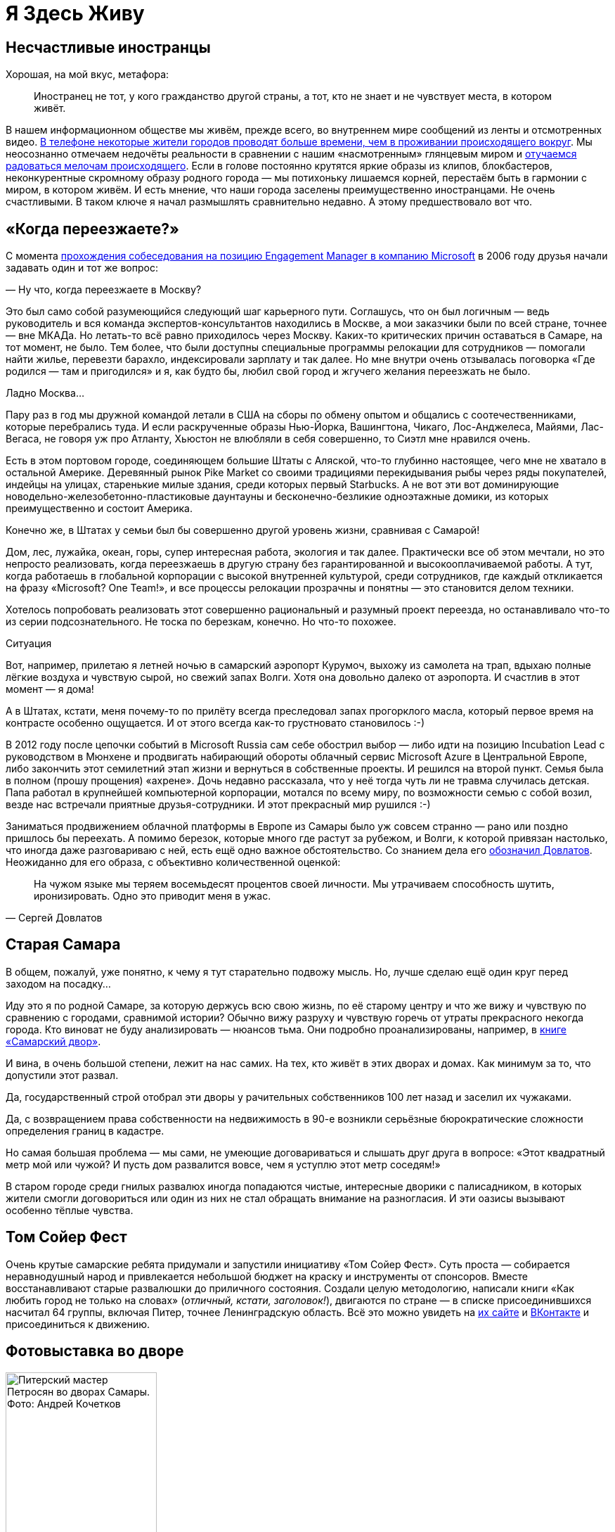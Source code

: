= Я Здесь Живу
:description: Значение места жительства в ощущении Счастья и что с этим можно делать?

[#unhappy_foreigners]
== Несчастливые иностранцы

Хорошая, на мой вкус, метафора:

[quote]
____
Иностранец не тот, у кого гражданство другой страны, а тот, кто не знает и не чувствует места, в котором живёт.
____

В нашем информационном обществе мы живём, прежде всего, во внутреннем мире сообщений из ленты и отсмотренных видео.
xref:p1-040-unhappiness.adoc#gadgets[В телефоне некоторые жители городов проводят больше времени, чем в проживании происходящего вокруг].
Мы неосознанно отмечаем недочёты реальности в сравнении с нашим «насмотренным» глянцевым миром и xref:p1-040-unhappiness.adoc#power_of_now[отучаемся радоваться мелочам происходящего].
Если в голове постоянно крутятся яркие образы из клипов, блокбастеров, неконкурентные скромному образу родного города — мы потихоньку лишаемся корней, перестаём быть в гармонии с миром, в котором живём.
И есть мнение, что наши города заселены преимущественно иностранцами.
Не очень счастливыми.
В таком ключе я начал размышлять сравнительно недавно.
А этому предшествовало вот что.

[#when_are_you_moving]
== «Когда переезжаете?»

С момента xref:p1-040-unhappiness.adoc#intelligence_quotient[прохождения собеседования на позицию Engagement Manager в компанию Microsoft] в 2006 году друзья начали задавать один и тот же вопрос:

— Ну что, когда переезжаете в Москву?

Это был само собой разумеющийся следующий шаг карьерного пути.
Соглашусь, что он был логичным — ведь руководитель и вся команда экспертов-консультантов находились в Москве, а мои заказчики были по всей стране, точнее — вне МКАДа.
Но летать-то всё равно приходилось через Москву.
Каких-то критических причин оставаться в Самаре, на тот момент, не было.
Тем более, что были доступны специальные программы релокации для сотрудников — помогали найти жилье, перевезти барахло, индексировали зарплату и так далее.
Но мне внутри очень отзывалась поговорка «Где родился — там и пригодился» и я, как будто бы, любил свой город и жгучего желания переезжать не было.

Ладно Москва...

Пару раз в год мы дружной командой летали в США на сборы по обмену опытом и общались с соотечественниками, которые перебрались туда.
И если раскрученные образы Нью-Йорка, Вашингтона, Чикаго, Лос-Анджелеса, Майями, Лас-Вегаса, не говоря уж про Атланту, Хьюстон не влюбляли в себя совершенно, то Сиэтл мне нравился очень.

Есть в этом портовом городе, соединяющем большие Штаты с Аляской, что-то глубинно настоящее, чего мне не хватало в остальной Америке.
Деревянный рынок Pike Market со своими традициями перекидывания рыбы через ряды покупателей, индейцы на улицах, старенькие милые здания, среди которых первый Starbucks.
А не вот эти вот доминирующие новодельно-железобетонно-пластиковые даунтауны и бесконечно-безликие одноэтажные домики, из которых преимущественно и состоит Америка.

Конечно же, в Штатах у семьи был бы совершенно другой уровень жизни, сравнивая с Самарой!

Дом, лес, лужайка, океан, горы, супер интересная работа, экология и так далее.
Практически все об этом мечтали, но это непросто реализовать, когда переезжаешь в другую страну без гарантированной и высокооплачиваемой работы.
А тут, когда работаешь в глобальной корпорации с высокой внутренней культурой, среди сотрудников, где каждый откликается на фразу «Microsoft?
One Team!», и все процессы релокации прозрачны и понятны — это становится делом техники.

Хотелось попробовать реализовать этот совершенно рациональный и разумный проект переезда, но останавливало что-то из серии подсознательного.
Не тоска по березкам, конечно.
Но что-то похожее.

[sidebar]
.Ситуация
****
Вот, например, прилетаю я летней ночью в самарский аэропорт Курумоч, выхожу из самолета на трап, вдыхаю полные лёгкие воздуха и чувствую сырой, но свежий запах Волги.
Хотя она довольно далеко от аэропорта.
И счастлив в этот момент — я дома!

А в Штатах, кстати, меня почему-то по прилёту всегда преследовал запах прогорклого масла, который первое время на контрасте особенно ощущается.
И от этого всегда как-то грустновато становилось :-)
****

В 2012 году после цепочки событий в Microsoft Russia сам себе обострил выбор — либо идти на позицию Incubation Lead с руководством в Мюнхене и продвигать набирающий обороты облачный сервис Microsoft Azure в Центральной Европе, либо закончить этот семилетний этап жизни и вернуться в собственные проекты.
И решился на второй пункт.
Семья была в полном (прошу прощения) «ахрене».
Дочь недавно рассказала, что у неё тогда чуть ли не травма случилась детская.
Папа работал в крупнейшей компьютерной корпорации, мотался по всему миру, по возможности семью с собой возил, везде нас встречали приятные друзья-сотрудники.
И этот прекрасный мир рушился :-)

Заниматься продвижением облачной платформы в Европе из Самары было уж совсем странно — рано или поздно пришлось бы переехать.
А помимо березок, которые много где растут за рубежом, и Волги, к которой привязан настолько, что иногда даже разговариваю с ней, есть ещё одно важное обстоятельство.
Со знанием дела его https://www.livelib.ru/quote/154795-zapovednik-sergej-dovlatov[обозначил Довлатов].
Неожиданно для его образа, с объективно количественной оценкой:

[quote,Сергей Довлатов]
____
На чужом языке мы теряем восемьдесят процентов своей личности.
Мы утрачиваем способность шутить, иронизировать.
Одно это приводит меня в ужас.
____

[#old_samara]
== Старая Самара

В общем, пожалуй, уже понятно, к чему я тут старательно подвожу мысль.
Но, лучше сделаю ещё один круг перед заходом на посадку...

Иду это я по родной Самаре, за которую держусь всю свою жизнь, по её старому центру и что же вижу и чувствую по сравнению с городами, сравнимой истории?
Обычно вижу разруху и чувствую горечь от утраты прекрасного некогда города.
Кто виноват не буду анализировать — нюансов тьма.
Они подробно проанализированы, например, в https://www.livelib.ru/review/3871987-the-samarsky-yard-samarskij-dvor[книге «Самарский двор»].

И вина, в очень большой степени, лежит на нас самих.
На тех, кто живёт в этих дворах и домах.
Как минимум за то, что допустили этот развал.

Да, государственный строй отобрал эти дворы у рачительных собственников 100 лет назад и заселил их чужаками.

Да, с возвращением права собственности на недвижимость в 90-е возникли серьёзные бюрократические сложности определения границ в кадастре.

Но самая большая проблема — мы сами, не умеющие договариваться и слышать друг друга в вопросе: «Этот квадратный метр мой или чужой?
И пусть дом развалится вовсе, чем я уступлю этот метр соседям!»

В старом городе среди гнилых развалюх иногда попадаются чистые, интересные дворики с палисадником, в которых жители смогли договориться или один из них не стал обращать внимание на разногласия.
И эти оазисы вызывают особенно тёплые чувства.

[#tom_sawyer_fest]
== Том Сойер Фест

Очень крутые самарские ребята придумали и запустили инициативу «Том Сойер Фест».
Суть проста — собирается неравнодушный народ и привлекается небольшой бюджет на краску и инструменты от спонсоров.
Вместе восстанавливают старые развалюшки до приличного состояния.
Создали целую методологию, написали книги «Как любить город не только на словах» (_отличный, кстати, заголовок!_), двигаются по стране — в списке присоединившихся насчитал 64 группы, включая Питер, точнее Ленинградскую область.
Всё это можно увидеть на http://tsfest.ru/[их сайте] и https://vk.com/tomsawyerfest[ВКонтакте] и присоединиться к движению.

[#expo_in_yard]
== Фотовыставка во дворе

.Питерский мастер Петросян во дворах Самары. Фото: Андрей Кочетков
image::petros.jpg[Питерский мастер Петросян во дворах Самары. Фото: Андрей Кочетков, width=50%]

Но, пожалуй, очевидно, что этих активистов не хватит, чтобы восстановить несколько кварталов города.
Тогда привлекают внимание жителей к старым дворам и домам через искусство и культурные мероприятия в них.

В Петербурге живёт xref:p2-100-authors.adoc#alexander_petrosyan[фотограф Александр Петросян], который больше 40 лет ходит по одним и тем же улицам родного города.
Помнит, какими они были во времена СССР.
Что особенно удивительно — знает, в какой момент для этого времени года появится солнце в прогале между зданиями и осветит через отражение в окне напротив лица прохожих особенно живописно.
В общем, любит он свой город не на словах, а в мельчайших нюансах его визуального ряда.
И тогда появляется возможность скрещивать исчезающие пространства дворов с искусством таких мастеров — а значит, становится возможным передавать эту любовь жителям!

Вот, например, получилась https://vk.com/wall-3611243_14815[такая фотовыставка на стыке двух городов — Самары и Петербурга].
Музей Алабина с Андреем Кочетковым во главе продолжают делать https://vk.com/wall-3611243_15071[серию дворовых выставок «Сохранить как...»].
И таким образом происходит формирование зацепок и корней к месту, где ты живёшь.
Появляется связь с местом жительства.
И в этот момент уже что-то незримо меняется и становится не всё равно, что стена осыпается и надо с ней что-то делать — либо самому ремонтировать, либо методично решать эту задачу, вовлекая ответственных и придавая огласке статус решения по всем правилам.

И как только пространство вокруг тебя становится лучше — появляется дополнительная связь внутреннего мира с реальным, которая даёт тебе опору, уверенность и формирует момент маленького счастья каждый раз, когда проходишь мимо :-)

[#love_to_vo]
== Васильевский остров: Признание в любви

С 2020 года работаю в Санкт-Петербурге и опять испытываю дежавю с вопросом о переезде.

А иногда даже слышу заявления со стороны, что теперь и семья моя в Петербурге.

Нет. В Питере я работаю и тут я, действительно, живу, так как на работу уходит бОльшая часть жизни.
И Санкт-Петербург, действительно, самый мой любимый город.
Не в обиду Самаре, которая родная от рождения, как мама.
А с Питером другие отношения...

В детстве ещё влюбился в Ленинград.
И почему-то думал тогда, начитавшись Шерлока Холмса, что Лондон — это Питер на стероидах.
И своей туманной «альбионностью» он меня сразит наповал.
Но когда в 2006 удалось пожить в «зе кэпитал оф грейт британ», осознал, что нет у Лондона никаких шансов занять соразмерное культурной столице место в моём сердце.

А Васильевский остров, который изначально задумывался Петром как центр города и на территории которого произошло бесконечное количество важнейших для России событий, пожалуй, самое сакральное для меня место на Земле :-)

Бывшая Николаевская набережная, ныне https://ru.wikipedia.org/wiki/Набережная_Лейтенанта_Шмидта_(Санкт-Петербург)[набережная Лейтенанта Шмидта] — мощнейшее Место Силы, которое стараюсь посещать ежедневно.

[#two_cities]
== Жизнь на два города

Жизнь на два города, действительно, непростая история с точки зрения нагрузки.
Прежде всего, на здоровье.
Но с точки зрения контрастов и моментов Счастья для моего темперамента она полностью оправдана.

Красивейшая Волга и спокойный размеренный уклад жизни самарцев с одной стороны.
С другой стороны — грандиозное культурное, историческое и архитектурное богатство города с непростыми петербуржцами и ленинградцами.
Всего два с половиной часа лёта и совершенно разные архитектура, история, менталитеты, и, как следствие, контрасты и моменты Счастья.
Как от Волжских просторов и самарского быта, так и от великого Санкт-Петербурга с его жителями.

Пока будет хватать здоровья — буду мотаться туда и обратно.

[#mini_app_vkontakte]
== Приложение «Я Здесь Живу»

И вот в 2020 https://about.petersburg.ru/[мы с прекрасной командой строим «Цифровой Петербург»].
Есть возможность в любимом городе реализовать новые подходы.
Штормим и ищем идеи для потенциальных сервисов, которые будут максимально востребованы жителями и изначально отталкиваемся от их потребностей, что обусловлено принципами человекоцентричного государства.
В современном градоуправлении без этой Я-центричности не обойтись.

Выписываются роли «Я — Родитель», «Я — Водитель», «Я — Пассажир», «Я с Питомцем» и так далее.
Прикидываем количество петербуржцев в каждой роли.
Перечисляем обычные потребности под каждую из ролей, сортируем их по частоте возникновения и важности.
Например, где дать ребенку дополнительное образование?
Где припарковать машину?
Но замечаем, что каждая из этих ролей имеет явный акцент на территории, которая близка к месту жительства.

И вопросы, на самом деле, чаще всего звучат как:

* https://vk.com/app7710919#road_cleaning[Как убирается снег и мусор в моем доме?]
* https://vk.com/app7710919#our_spb[Какие задачи город решал в моем доме и дворе?]
* https://vk.com/app7710919#i_parent[В какой кружок доп образования можно отправить ребёнка в шаговой доступности?]
* https://vk.com/app7710919#kindergartens[Есть ли места в ближайшем детском садике и как туда записаться?]
* https://vk.com/app7710919#blockade[Что было рядом с моим домом во время блокады?]
* https://vk.com/app7710919#pets[Где погулять с собакой в доступности 15 минутной прогулки?]
* https://vk.com/app7710919#ecology[Зачем разделять мусор и куда выкинуть батарейки рядом с домом?]
* https://vk.com/app7710919#sports_ground[Где и с кем позаниматься спортом вместе после работы?]
* https://vk.com/app7710919#billboard_event[Какие лекции и другие мероприятия от лица города проходят рядом со мной?]
* https://vk.com/app7710919#falsification[А что делать если мой голос по выбору УК подделали?]
* https://vk.com/app7710919#my_home[Почему мой дом является памятником исторического наследия?]
* https://vk.com/app7710919[Какие новости города касаются именно моего района?]

И значит, нам нужно отвечать на разнообразные вопросы с привязкой к адресу.
И мы хотим отвечать объективно, со ссылками и данными из официальных городских информационных систем.
Мы хотели бы стать прообразом эксперта, который всё знает о своём доме, дворе и районе.
В каждом доме и районе уже, как правило, создано сообщество ВКонтакте, и если в нём появится такой эксперт, то все участники сообщества могут обрести корни.

.Первые объявления
image::ilh1.jpg[Первые объявления, width=50%]

Роль «Я Здесь Живу» мы и взяли в качестве основной идеи для реализации https://vk.com/app7710919_20069794[флагманского приложения экосистемы городских сервисов].
Начиная с декабря 2022 года приложение стало попадать в новости Санкт-Петербурга с анонсами городских сервисов, которые помогают получше узнать место своего жительства с разных сторон.
И пока мы планируем в год запускать порядка десятка новых функций приложения «Я Здесь Живу».

.Для размещения в парадных Петербурга
image::ilh2.jpg[Для размещения в парадных Петербурга, width=50%]

[#digital_petersburg_roadmap]
== Развитие Цифрового Петербурга

Ближе к концу 2023 года мы начали пробовать https://vk.com/ya_zdes_zhivu?w=wall-205339741_362[рассказывать о событиях и фактах на районе не только в приложении, но и в мессенджерах ВКонтакте и Telegram].
И вообще этот функционал потока сообщений, фактов и функций мы реализовали в виде https://api.petersburg.ru/mainPortal/api_services;role=22[открытого API], чтобы вовлекались разработчики и создавали разнообразные информирующие и полезные сервисы с привязкой к месту города.

.Строгий дворник Яков Петрович
image::janitor.jpg[Строгий дворник Яков Петрович, width=75%]

В Telegram группе и сообществе ВКонтакте каждого многоквартирного дома хорошо бы запустить чат-бота, который будет исполнять роль эксперта.

До революции такую роль исполняли дворники.
И были они https://vk.com/wall-205339741_662[незаменимыми помощниками].
Теперь это может быть виртуальный персонаж с развивающейся нейросетью.

Он знает об актуальных обращениях граждан по своему дому и в окрестности.
Знает на зубок все телефоны служб и специалистов, имеющих отношение к дому.
Он информирует об отключениях воды.
Может выдавать районные новости как еженедельный вестник.
И с ним можно поговорить.

Ему можно пожаловаться на проблему, а можно совета спросить.
Такой одушевлённый «дворник» на основе Искусственного Интеллекта будет восприниматься неплохо.
Особенно если он будет говорить не только про проблемы, но также будет уметь шутить, находить компромисс и главное — благодарить за неравнодушие и участие.

Сделали коллективную заявку — спасибо всем, кто обратил внимание.
Исполнили заявку — спасибо службам и тем, кто инициировал.
А уж если кто вложился для дома безвозмездно (хотя такие зачастую остаются инкогнито) — низкий поклон.
И тогда обстановка и атмосфера начинает потихоньку меняться.

Такому помощнику надо иметь свой образ и имя.
Например, Яков Петрович.
В каждом доме свой собственный и уникальный.
В Петербурге уже есть такие примеры в некоторых Жилищных Комплексах.

Выбор концепции проходит осторожно.
Вероятно это будет не дворник, а ежедневно зажигающий свет фонарщик и будут его звать, например, Яков Захарович Жилин :-)

С использованием https://api.petersburg.ru[открытых интерфейсов] и https://isaak.iac.spb.ru/[интеллектуальных помощников на базе чат-ботов] разработчики могут вовлечь в осчастливливающую деятельность познания своего места жительства максимальное количество горожан.
А когда ты узнаёшь и делаешь место жительства лучше совместно с кем-то — счастье растёт в геометрической прогрессии.
Ребята из команд «Том Сойер Фест» и «Я Здесь Живу» это хорошо понимают и хотелось бы впоследствии https://vk.com/wall-205339741_347[объединить эти движения].

Особенно мотивирует идея запустить в Петербурге экскурсионные и фотографические сервисы.
Уж больно велик культурный, исторический и визуальный потенциал этого города.
А красота, как известно, спасёт мир!
И поэтому хочется дать ответы жителям и гостям по типу:

* Какой самый красивый вид в 18:00 в августе в радиусе 2 километров от точки моего нахождения с учётом положения солнца?
А кто меня там сможет сфотографировать?
* Через какие 5 мест Петроградской стороны, связанных с движением народовольцев, можно пройти пешком за час и ещё выпить хороший кофе в середине маршрута?
* Какие сертифицированные гиды проведут экскурсию по местам в Петербурге, связанным со школьной программой седьмого класса по Литературе?
* Сколько потребуется времени, чтобы пройти по всем местам жительства Достоевского в Петербурге, а заодно съесть борща?
* Какое знаменательное событие, связанное с Петербургом, достойно тоста для рюмки под борщ?
https://dialogs.yandex.ru/store/skills/632de8b1-za-chto-pit-v-piter[Алиса, скажи, за что пить в Питере сегодня?]

Ежегодный поток туристов в Петербурге всегда исчислялся миллионами.
В городе тысячи гидов и фотографов, которые не всегда загружены работой, но заинтересованы в дополнительных клиентах и могут быть вовлечены в эти сервисы.
Местные мне говорили, что увлечь в основной массе петербуржцев историей города нереально — приелось, да и отношение у них ко всему особенное.

Решил проверить эту версию — сделал заказ на эксклюзивную экскурсию по истории событий, происходивших в районе 26-й линии и Большого проспекта Васильевского острова и https://vk.com/bongiozzo?w=wall20069794_86[позвал соседей].
В результате затраты на одного из самых известных и дорогих гидов Санкт-Петербурга — https://vk.com/spbtrip[Павла Перца], отбились и ещё осталось на https://vk.com/bongiozzo?w=wall20069794_96[посидеть соседям в местном ресторанчике и обсудить услышанное].

Сложно, но можно растормошить жителей на подобные погружения.
Сервисы эти, пожалуй, стоит делать тематические и завязывать не только на территорию, но также на увлечения живописью, литературой, музыкой, историей...
Тёплые воспоминания и дорогие сердцу фотографии, привязанные к местам города, есть не только у гидов и фотографов, но у каждой петербургской семьи.
Почему не дать возможность друзьям и потомкам сохранить память о семейных традициях в привязке к местам на карте?

В общем, хочется запустить xref:p2-110-system.adoc#noble_curiosity[благородное любопытство] и сохранение корней среди жителей прекрасного Петербурга на полную катушку.
Есть идеи и есть прототипы.
Ребята команды «Цифровой Петербург» без каких-либо поручений https://vk.com/app7710919#beautiful_places[сами «запилили» базовую версию сервиса «Красивые места»], но потенциал развития сервиса в Петербурге, можно сказать, неограничен.
Будем работать над этими и другими идеями, пока есть такая возможность.

Если формулировать Цель своей работы как недостижимый Идеал: «Сделать петербуржцев счастливыми», то всегда найдётся, что делать и, значит, быть самому счастливым.

[#city_as_text]
== Город как Текст

В качестве философского отступления от излишней конкретики и практических примеров последних абзацев...

Сравнительно недавно познакомился с таким понятием как https://ru.wikipedia.org/wiki/Семиотика[семиотика], которая рассматривает пространство и объекты в нём как Текст.
Архитектура Санкт-Петербурга — это тоже Текст, который мы «читаем» каждый раз, когда созерцаем перспективы прекрасного города.
Архитектура несёт послания, как заложенные при проектировании, так и заряженные историческими событиями, произошедшими в этом пространстве.

С трудом можно назвать более концентрированное по смыслам последних 3 столетий место.
Благородный и возвышенный текст Петербурга ощутимо и настойчиво требует перемен и переосмысления ценностей у своих «читателей» — жителей и гостей.
Неспроста он стал «городом трёх революций».

[#russian_cosmism]
== Русский космизм с петербургскими корнями :-)

Если чуть продвинуться в эзотерику, то можно найти понятие https://ru.wikipedia.org/wiki/Эгрегор[Эгрегора], которое связывает пространство, людей, их цели и ценности.
Оно слишком ненаучное и позднее получило свое развитие как https://ru.wikipedia.org/wiki/Ноосфера[Ноосфера].
Ноосфера — это обитаемое пространство планеты Земля (биосфера) неразрывно связано с обществом, которое объединилось, стало осознанным, рациональным человечеством и меняет облик планеты в интересах всех землян.
И далее вся эта ноосфера расширяется в космос — Профит!

Основным идеологом концепции был петербуржец Владимир Вернадский, который двигал понятие ноосферы как вектор развития в 20-е и 30-е годы в СССР и за рубежом.
Вот условия развития ноосферы по Вернадскому:

* Заселение человеком всей планеты;
* Резкое преобразование средств связи и обмена между разными странами;
* Усиление связей, в том числе политических, между государствами Земли;
* Преобладание геологической роли человека над другими геологическими процессами, протекающими в биосфере;
* Расширение границ биосферы и выход в Космос;
* Открытие новых источников энергии;
* Равенство людей всех рас и религий;
* Увеличение роли народных масс в решении вопросов и внутренней политики;
* Свобода научной мысли и научного искания от давления религиозных, философских и политических построений и создание в общественном и государственном строе условий, благоприятных для свободной научной мысли;
* Подъём благосостояния трудящихся.
Создание реальной возможности не допустить недоедания, голода, нищеты и ослабить влияние болезней;
* Разумное преобразование первичной природы Земли с целью сделать способной удовлетворять все материальные, эстетические и духовные потребности численно возрастающего населения;
* Исключение войн из жизни человечества.

Не стоит и говорить, что даже если эти пункты, как одно целое, в теории можно обсуждать, то на практике объединить страны и поставить всех на рельсы единых ценностей получается не очень.
Понятно, что его пункты звучали органично в контексте актуальной на тот момент идеи мировой революции и победы коммунизма над капитализмом.
Чем на практике xref:p1-050-country.adoc#lenin_anarchist[активно занимался Владимир Ильич Ленин].
Но как тогда не получилось у советских политиков провернуть идею мировой революции (и слава Богу), так и западным политикам не удалось завершить xref:p2-110-system.adoc#polarization[процесс глобализации всего мира в своей системе координат].

Не было устоявшейся и рабочей системы распределения ценностей, которая была бы проверена десятилетиями.
На каждом шагу возникали конфликты интересов.
Да и политика сплошь и рядом строится на скрытых мотивах.
Остаётся надежда на технологический прогресс и открытые принципы — когда аграрная и промышленная реформы будут основываться не на зыбком фундаменте совести стоящих у распределителей, а на блокчейн-платформе с реализованными смарт-контрактами или других открытых принципах, предотвращающих расслоение граждан.

Ещё раньше в Петербурге над идеей счастливого мироустройства размышляли Достоевский, Соловьев, Рерих, Блаватская...
В Калуге поверх xref:p2-110-system.adoc#rational_definition_of_christ[христианской системы ценностей] и идеи освоения космоса построил свою концепцию Циолковский.
Уже в 1970-е годы труды этой плеяды мыслителей в попытках найти идею, объединяющую человечество, назвали https://ru.wikipedia.org/wiki/Русский_космизм[течением русского космизма].

И вроде всё очевидно — бери проверенную временем систему ценностей и рационально улучшай пространство своей жизни, расширяясь в ноосферу и космос, укрепляясь знаниями о духовных подвигах людей и храмами, которые стоят как напоминания.
Но что-то останавливает.
Что?

[sidebar]
.Ситуация
****
Году в 2019 гуляли мы с друзьями по Самаре и рассуждали — а что конкретно не устраивает в православии и системе ценностей, которая стоит за этим учением?
Чего не хватает?

Само понятие любви, как основной вектор усилий?
Отождествление себя, созданного по подобию, с совершенным образом духовного идеала?
Взгляд на свою жизнь с позиции после смерти?

Всё это понятные подходы, разобранные ранее и объективно не вызывающие отторжения.
Можно пробовать другие практики, изобретать велосипеды, но проверенный временем и отдельными личностями созидательный путь в достижении счастья уже есть рядом.

Так что не устраивает?

И тут прозвучал яркий аргумент «Против», который, вероятно, был основным и самым понятным — «Друзья засмеют!» А дальше истории с «часами патриарха» и другими скандалами в СМИ.

И в этот момент, пожалуй, произошел перелом во мне лично.
****

Когда отдаёшь себе отчет, что внутри xref:p2-110-system.adoc[достаточно твердая собственная опора из системы ценностей] и xref:p1-040-unhappiness.adoc#battery_aziz[хватает батарейки] менять к лучшему пространство вокруг — иди и делай бестрепетно.
А что про тебя подумают и что там с этими часами было — да неважно!
Можно не забивать себе этим голову.
Не хватит сил на все эти метания и сомнения.

[#love_beyond_words]
== Люби свой город не только на словах!

А пространство, где мы живём, можно улучшать уже сейчас, и возвращаются эти действия xref:p1-010-happiness.adoc#moments_of_happiness[моментами счастья] на протяжении оставшейся жизни снова и снова.

С другой же стороны, если в роли жителя следовать только современной концепции Клиентоцентричного государства, принесённой из коммерческой среды — когда ты оплатил налоги и коммуналку и встал в позицию, когда тебе Должны, где «Клиент всегда прав», возникает большой риск свалиться в эгоцентричную позицию.
xref:p1-040-unhappiness.adoc#egocentrism[Да, это ловушка будущего Несчастья].
Термин Клиентоцентричность в государственном управлении, на мой взгляд, не самый удачный и подразумевает лишь удобство пользования государственными сервисами по аналогии с коммерческими, которые развиваются в условиях рыночной конкуренции.
Гражданин не равно Клиент.

«Люби свой город не только на словах!» — как говорят участники Том Сойер феста.
Вкладывайся сам, и будет тебе Счастье.
